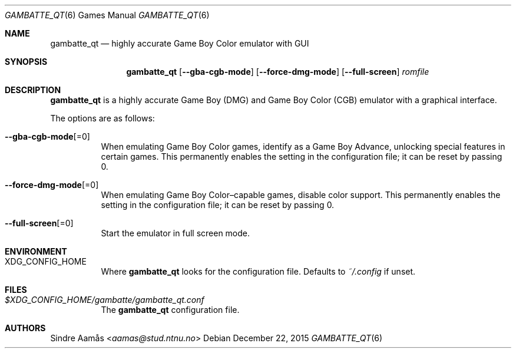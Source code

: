 .\"	$OpenBSD: gambatte_qt.6,v 1.1 2015/12/22 04:20:22 bentley Exp $
.\"
.\" Copyright (c) 2015 Anthony J. Bentley <anthony@anjbe.name>
.\"
.\" Permission to use, copy, modify, and distribute this software for any
.\" purpose with or without fee is hereby granted, provided that the above
.\" copyright notice and this permission notice appear in all copies.
.\"
.\" THE SOFTWARE IS PROVIDED "AS IS" AND THE AUTHOR DISCLAIMS ALL WARRANTIES
.\" WITH REGARD TO THIS SOFTWARE INCLUDING ALL IMPLIED WARRANTIES OF
.\" MERCHANTABILITY AND FITNESS. IN NO EVENT SHALL THE AUTHOR BE LIABLE FOR
.\" ANY SPECIAL, DIRECT, INDIRECT, OR CONSEQUENTIAL DAMAGES OR ANY DAMAGES
.\" WHATSOEVER RESULTING FROM LOSS OF USE, DATA OR PROFITS, WHETHER IN AN
.\" ACTION OF CONTRACT, NEGLIGENCE OR OTHER TORTIOUS ACTION, ARISING OUT OF
.\" OR IN CONNECTION WITH THE USE OR PERFORMANCE OF THIS SOFTWARE.
.Dd $Mdocdate: December 22 2015 $
.Dt GAMBATTE_QT 6
.Os
.Sh NAME
.Nm gambatte_qt
.Nd highly accurate Game Boy Color emulator with GUI
.Sh SYNOPSIS
.Nm gambatte_qt
.Op Fl Fl gba-cgb-mode
.Op Fl Fl force-dmg-mode
.Op Fl Fl full-screen
.Ar romfile
.Sh DESCRIPTION
.Nm
is a highly accurate Game Boy (DMG) and Game Boy Color (CGB) emulator with a
graphical interface.
.Pp
The options are as follows:
.Bl -tag -width Ds
.It Fl Fl gba-cgb-mode Ns Op =0
When emulating Game Boy Color games, identify as a Game Boy Advance,
unlocking special features in certain games.
This permanently enables the setting in the configuration file;
it can be reset by passing 0.
.It Fl Fl force-dmg-mode Ns Op =0
When emulating Game Boy Color\(encapable games, disable color support.
This permanently enables the setting in the configuration file;
it can be reset by passing 0.
.It Fl Fl full-screen Ns Op =0
Start the emulator in full screen mode.
.El
.Sh ENVIRONMENT
.Bl -tag -width Ds
.It Ev XDG_CONFIG_HOME
Where
.Nm
looks for the configuration file.
Defaults to
.Pa ~/.config
if unset.
.El
.Sh FILES
.Bl -tag -width Ds
.It Pa $XDG_CONFIG_HOME/gambatte/gambatte_qt.conf
The
.Nm
configuration file.
.El
.Sh AUTHORS
.An Sindre Aam\(oas Aq Mt aamas@stud.ntnu.no
